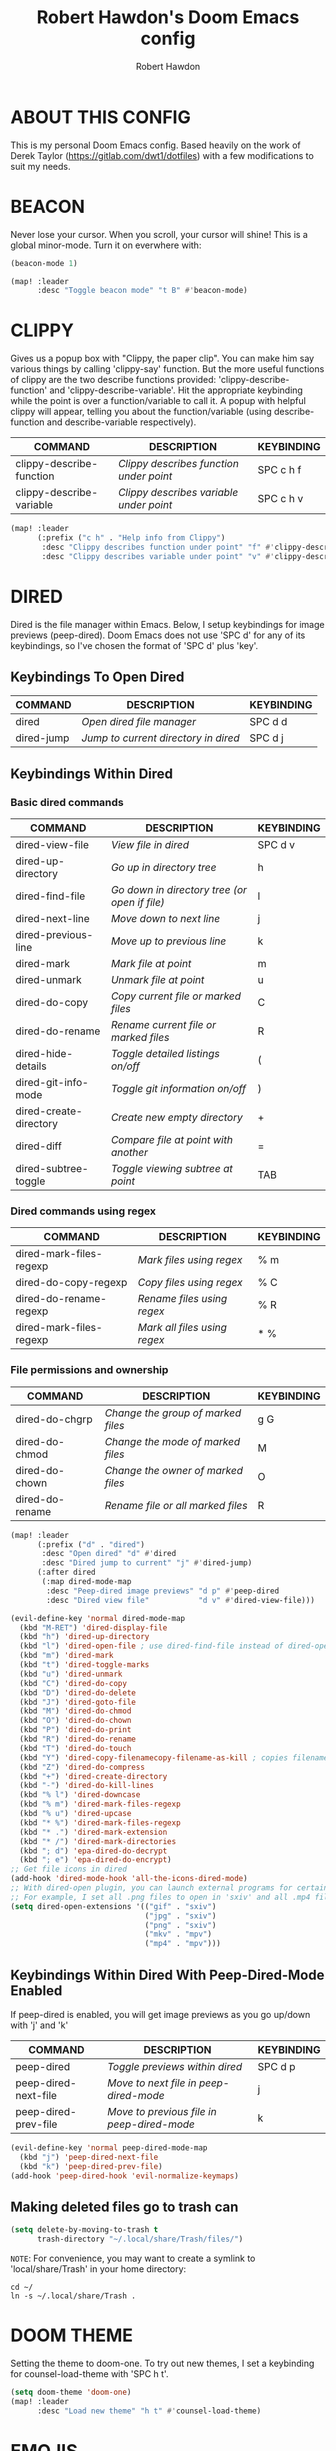 #+TITLE: Robert Hawdon's Doom Emacs config
#+AUTHOR: Robert Hawdon
#+PROPERTY: header-args :tangle config.el
#+auto_tangle: t
#+DESCRIPTION: Robert Hawdon's personal Doom Emacs config. With heavy insparation from Derek Taylor (https://gitlab.com/dwt1/dotfiles)
#+STARTUP: showeverything
#+LAST_MODIFIED: [2023-03-27 Mon 20:29]

* TABLE OF CONTENTS :toc:noexport:
- [[#about-this-config][ABOUT THIS CONFIG]]
- [[#beacon][BEACON]]
- [[#clippy][CLIPPY]]
- [[#dired][DIRED]]
  - [[#keybindings-to-open-dired][Keybindings To Open Dired]]
  - [[#keybindings-within-dired][Keybindings Within Dired]]
  - [[#keybindings-within-dired-with-peep-dired-mode-enabled][Keybindings Within Dired With Peep-Dired-Mode Enabled]]
  - [[#making-deleted-files-go-to-trash-can][Making deleted files go to trash can]]
- [[#doom-theme][DOOM THEME]]
- [[#emojis][EMOJIS]]
- [[#evil-tweaks][EVIL TWEAKS]]
  - [[#remap-wq-and-q-to-kill-buffer][Remap :wq and :q to kill buffer]]
- [[#fonts][FONTS]]
- [[#neotree][NEOTREE]]
- [[#magit][MAGIT]]
  - [[#magit-forge][Magit-forge]]
- [[#markdown][MARKDOWN]]
- [[#maximise-at-start][MAXIMISE AT START]]
- [[#minimap][MINIMAP]]
- [[#modeline][MODELINE]]
- [[#open-specific-files][OPEN SPECIFIC FILES]]
- [[#org-mode][ORG MODE]]
  - [[#org-agenda][Org-agenda]]
  - [[#org-auto-tangle][Org-auto-tangle]]
  - [[#org-export][Org export]]
  - [[#org-file-properties][Org file properties]]
  - [[#org-fonts][Org fonts]]
  - [[#org-journal][Org-journal]]
  - [[#org-priorities][Org Priorities]]
  - [[#org-roam][Org-roam]]
  - [[#org-roam-auto-publish][Org-roam auto publish]]
  - [[#rebuild-org-cache][Rebuild Org Cache]]
- [[#start-page][START PAGE]]
- [[#tab-bar-mode][TAB BAR MODE]]
- [[#title-bar][TITLE BAR]]

* ABOUT THIS CONFIG
This is my personal Doom Emacs config. Based heavily on the work of Derek Taylor (https://gitlab.com/dwt1/dotfiles) with a few modifications to suit my needs.

* BEACON

Never lose your cursor. When you scroll, your cursor will shine! This is a global minor-mode. Turn it on everwhere with:

#+begin_src emacs-lisp
(beacon-mode 1)

(map! :leader
      :desc "Toggle beacon mode" "t B" #'beacon-mode)
#+end_src

* CLIPPY

Gives us a popup box with "Clippy, the paper clip". You can make him say various things by calling 'clippy-say' function.  But the more useful functions of clippy are the two describe functions provided: 'clippy-describe-function' and 'clippy-describe-variable'.  Hit the appropriate keybinding while the point is over a function/variable to call it.  A popup with helpful clippy will appear, telling you about the function/variable (using describe-function and describe-variable respectively).

| COMMAND                  | DESCRIPTION                           | KEYBINDING |
|--------------------------+---------------------------------------+------------|
| clippy-describe-function | /Clippy describes function under point/ | SPC c h f  |
| clippy-describe-variable | /Clippy describes variable under point/ | SPC c h v  |

#+begin_src emacs-lisp
(map! :leader
      (:prefix ("c h" . "Help info from Clippy")
       :desc "Clippy describes function under point" "f" #'clippy-describe-function
       :desc "Clippy describes variable under point" "v" #'clippy-describe-variable))

#+end_src

* DIRED

Dired is the file manager within Emacs.  Below, I setup keybindings for image previews (peep-dired).  Doom Emacs does not use 'SPC d' for any of its keybindings, so I've chosen the format of 'SPC d' plus 'key'.

** Keybindings To Open Dired

| COMMAND    | DESCRIPTION                        | KEYBINDING |
|------------+------------------------------------+------------|
| dired      | /Open dired file manager/            | SPC d d    |
| dired-jump | /Jump to current directory in dired/ | SPC d j    |

** Keybindings Within Dired
*** Basic dired commands

| COMMAND                | DESCRIPTION                                 | KEYBINDING |
|------------------------+---------------------------------------------+------------|
| dired-view-file        | /View file in dired/                          | SPC d v    |
| dired-up-directory     | /Go up in directory tree/                     | h          |
| dired-find-file        | /Go down in directory tree (or open if file)/ | l          |
| dired-next-line        | /Move down to next line/                      | j          |
| dired-previous-line    | /Move up to previous line/                    | k          |
| dired-mark             | /Mark file at point/                          | m          |
| dired-unmark           | /Unmark file at point/                        | u          |
| dired-do-copy          | /Copy current file or marked files/           | C          |
| dired-do-rename        | /Rename current file or marked files/         | R          |
| dired-hide-details     | /Toggle detailed listings on/off/             | (          |
| dired-git-info-mode    | /Toggle git information on/off/               | )          |
| dired-create-directory | /Create new empty directory/                  | +          |
| dired-diff             | /Compare file at point with another/          | =          |
| dired-subtree-toggle   | /Toggle viewing subtree at point/             | TAB        |

*** Dired commands using regex

| COMMAND                 | DESCRIPTION                | KEYBINDING |
|-------------------------+----------------------------+------------|
| dired-mark-files-regexp | /Mark files using regex/     | % m        |
| dired-do-copy-regexp    | /Copy files using regex/     | % C        |
| dired-do-rename-regexp  | /Rename files using regex/   | % R        |
| dired-mark-files-regexp | /Mark all files using regex/ | * %        |

*** File permissions and ownership

| COMMAND         | DESCRIPTION                      | KEYBINDING |
|-----------------+----------------------------------+------------|
| dired-do-chgrp  | /Change the group of marked files/ | g G        |
| dired-do-chmod  | /Change the mode of marked files/  | M          |
| dired-do-chown  | /Change the owner of marked files/ | O          |
| dired-do-rename | /Rename file or all marked files/  | R          |

#+begin_src emacs-lisp
(map! :leader
      (:prefix ("d" . "dired")
       :desc "Open dired" "d" #'dired
       :desc "Dired jump to current" "j" #'dired-jump)
      (:after dired
       (:map dired-mode-map
        :desc "Peep-dired image previews" "d p" #'peep-dired
        :desc "Dired view file"           "d v" #'dired-view-file)))

(evil-define-key 'normal dired-mode-map
  (kbd "M-RET") 'dired-display-file
  (kbd "h") 'dired-up-directory
  (kbd "l") 'dired-open-file ; use dired-find-file instead of dired-open.
  (kbd "m") 'dired-mark
  (kbd "t") 'dired-toggle-marks
  (kbd "u") 'dired-unmark
  (kbd "C") 'dired-do-copy
  (kbd "D") 'dired-do-delete
  (kbd "J") 'dired-goto-file
  (kbd "M") 'dired-do-chmod
  (kbd "O") 'dired-do-chown
  (kbd "P") 'dired-do-print
  (kbd "R") 'dired-do-rename
  (kbd "T") 'dired-do-touch
  (kbd "Y") 'dired-copy-filenamecopy-filename-as-kill ; copies filename to kill ring.
  (kbd "Z") 'dired-do-compress
  (kbd "+") 'dired-create-directory
  (kbd "-") 'dired-do-kill-lines
  (kbd "% l") 'dired-downcase
  (kbd "% m") 'dired-mark-files-regexp
  (kbd "% u") 'dired-upcase
  (kbd "* %") 'dired-mark-files-regexp
  (kbd "* .") 'dired-mark-extension
  (kbd "* /") 'dired-mark-directories
  (kbd "; d") 'epa-dired-do-decrypt
  (kbd "; e") 'epa-dired-do-encrypt)
;; Get file icons in dired
(add-hook 'dired-mode-hook 'all-the-icons-dired-mode)
;; With dired-open plugin, you can launch external programs for certain extensions
;; For example, I set all .png files to open in 'sxiv' and all .mp4 files to open in 'mpv'
(setq dired-open-extensions '(("gif" . "sxiv")
                              ("jpg" . "sxiv")
                              ("png" . "sxiv")
                              ("mkv" . "mpv")
                              ("mp4" . "mpv")))
#+end_src

** Keybindings Within Dired With Peep-Dired-Mode Enabled
If peep-dired is enabled, you will get image previews as you go up/down with 'j' and 'k'

| COMMAND              | DESCRIPTION                              | KEYBINDING |
|----------------------+------------------------------------------+------------|
| peep-dired           | /Toggle previews within dired/             | SPC d p    |
| peep-dired-next-file | /Move to next file in peep-dired-mode/     | j          |
| peep-dired-prev-file | /Move to previous file in peep-dired-mode/ | k          |

#+BEGIN_SRC emacs-lisp
(evil-define-key 'normal peep-dired-mode-map
  (kbd "j") 'peep-dired-next-file
  (kbd "k") 'peep-dired-prev-file)
(add-hook 'peep-dired-hook 'evil-normalize-keymaps)
#+END_SRC

** Making deleted files go to trash can
#+begin_src emacs-lisp
(setq delete-by-moving-to-trash t
      trash-directory "~/.local/share/Trash/files/")
#+end_src

=NOTE=: For convenience, you may want to create a symlink to 'local/share/Trash' in your home directory:
#+begin_example
cd ~/
ln -s ~/.local/share/Trash .
#+end_example

* DOOM THEME

Setting the theme to doom-one.  To try out new themes, I set a keybinding for counsel-load-theme with 'SPC h t'.

#+begin_src emacs-lisp
(setq doom-theme 'doom-one)
(map! :leader
      :desc "Load new theme" "h t" #'counsel-load-theme)
#+end_src

* EMOJIS
Emojify is an Emacs extension to display emojis. It can display github style emojis like :smile: or plain ascii ones like :).

I have created a toggle for this using the 'SPC t e' keybinding.

#+begin_src emacs-lisp
(use-package emojify
  :hook (after-init . global-emojify-mode))
(map! :leader
      :desc "Toggle emojify" "t e" #'global-emojify-mode)
#+end_src

* EVIL TWEAKS

** Remap :wq and :q to kill buffer
When using EVIL mode with Emacs, I prefer think of it as a mini Vim within Emacs. Because of this, I want to remap =:wq= and =:q= to simply kill the current buffer rather than completely quitting Emacs. This is a reworking of a hack I found from someone on a Chinese Emacs forum many years ago when I used Spacemacs for a bit.
The original user goes by the name liu233w, so credit goes to him.
Original post: https://emacs-china.org/t/evil-q-kill-buffer/626/4

#+begin_src emacs-lisp
(defun rh/ex-kill-buffer-and-close ()
  (interactive)
  (unless (char-equal (elt (buffer-name) 0) ?*)
    (kill-this-buffer))
  )

(defun rh/ex-save-kill-buffer-and-close ()
  (interactive)
  (save-buffer)
  (kill-this-buffer)
  )

(evil-ex-define-cmd "q[uit]" 'rh/ex-kill-buffer-and-close )
(evil-ex-define-cmd "wq" 'rh/ex-save-kill-buffer-and-close )
#+end_src

* FONTS

Settings related to fonts within Doom Emacs:
+ 'doom-font' -- standard monospace font that is used for most things in Emacs.
+ 'doom-variable-pitch-font' -- variable font which is useful in some Emacs plugins.
+ 'doom-big-font' -- used in doom-big-font-mode; useful for presentations.
+ 'font-lock-comment-face' -- for comments.
+ 'font-lock-keyword-face' -- for keywords with special significance like 'setq' in elisp.

I have also attempted to account for HiDPI displays by doubling the font size if the screen size is larger than 1080 pixels in height.

#+BEGIN_SRC emacs-lisp
(when window-system
  (if  (eq system-type 'darwin)
    (setq doom-font "VictorMono Nerd Font")
    (setq doom-variable-pitch-font "Annai MN")
    (setq doom-big-font "VictorMono Nerd Font"))
  (if   (eq system-type 'gnu/linux)
    (setq doom-font "VictorMono Nerd Font"))
    (setq doom-variable-pitch-font "Annai MN")
    (setq doom-big-font "VictorMono Nerd Font"))

  (if (> (display-pixel-height) 1080)
    (setq doom-font-size 24)
    (setq doom-variable-pitch-font-size 30)
    (setq doom-big-font-size 48))
  (if (<= (display-pixel-height) 1080)
    (setq doom-font-size 12)
    (setq doom-variable-pitch-font-size 15)
    (setq doom-big-font-size 24))
;; (setq doom-font (font-spec :family "VictorMono Nerd Font" :size 12)
;;       doom-variable-pitch-font (font-spec :family "Annai MN" :size 15)
;;       doom-big-font (font-spec :family "VictorMono Nerd Font" :size 24))
(after! doom-themes
  (setq doom-themes-enable-bold t
        doom-themes-enable-italic t))
(custom-set-faces!
  '(font-lock-comment-face :slant italic)
  '(font-lock-keyword-face :slant italic))
#+END_SRC

* NEOTREE

Neotree is a file tree viewer.  When you open neotree, it jumps to the current file thanks to neo-smart-open.  The neo-window-fixed-size setting makes the neotree width be adjustable.  Doom Emacs had no keybindings set for neotree.  Since Doom Emacs uses ‘SPC t’ for ‘toggle’ keybindings, I used ‘SPC t n’ for toggle-neotree.

#+begin_src emacs-lisp
(after! neotree
  (setq neo-smart-open t
        neo-window-fixed-size nil))
;;(after! doom-themes
;;  (setq doom-neotree-enable-variable-pitch t))
(map! :leader
      :desc "Toggle neotree file viewer" "t n" #'neotree-toggle
      :desc "Open directory in neotree"  "d n" #'neotree-dir)
#+end_src

* MAGIT

Magit is the Emacs built in Git manager, practially everything you can do in git on the command line can be done with Magit.

However, there doesn't appear to be keybindings for, what I'd call, essential git commands, so I've added the following keybindings (some overriding the default Doom Emacs ones).

| COMMAND      | DESCRIPTION                                                    | KEYBINDING |
|--------------+----------------------------------------------------------------+------------|
| magit-pull   | Pull from remote repository                                    | SPC g p    |
| magit-push   | Push code to remote repository                                 | SPC g P    |
| magit-log    | View commit log for current local repository                   | SPC g L    |
| magit-rebase | Rebase your local code with the remote repository              | SPC g r    |
| magit-reset  | Reset your branch with the remote repository or earlier commit | SPC g R    |

#+begin_src emacs-lisp
(map! :leader
      :desc "Magit pull"   "g p" #'magit-pull
      :desc "Magit push"   "g P" #'magit-push
      :desc "Magit log"    "g L" #'magit-log ;; Override Doom Emacs's default
      :desc "Magit rebase" "g r" #'magit-rebase ;; Override Doom Emacs's default
      :desc "Magit reset"  "g R" #'magit-reset) ;; Override Doom Emacs's default
#+end_src

** Magit-forge
For the ability to work with extended features provided by Github and Gitlab, we need to use the forge extension of Magit, then we also need a personal token. Here we tell Emacs where our token is sotred. More information about how to get started is here:
https://magit.vc/manual/ghub.html#Creating-and-Storing-a-Token

#+begin_src emacs-lisp
(setq auth-sources '("~/.authinfo"))
#+end_src

* MARKDOWN
#+begin_src emacs-lisp
(custom-set-faces
 '(markdown-header-face ((t (:inherit font-lock-function-name-face :weight bold :family "variable-pitch"))))
 '(markdown-header-face-1 ((t (:inherit markdown-header-face :height 1.7))))
 '(markdown-header-face-2 ((t (:inherit markdown-header-face :height 1.6))))
 '(markdown-header-face-3 ((t (:inherit markdown-header-face :height 1.5))))
 '(markdown-header-face-4 ((t (:inherit markdown-header-face :height 1.4))))
 '(markdown-header-face-5 ((t (:inherit markdown-header-face :height 1.3))))
 '(markdown-header-face-6 ((t (:inherit markdown-header-face :height 1.2)))))
#+end_src

* MAXIMISE AT START

I quite like Emacs to use the full screen at start, so lets add the following to make that dream a reality.

#+begin_src emacs-lisp
(add-hook 'window-setup-hook #'toggle-frame-maximized)
#+end_src

* MINIMAP
A minimap sidebar displaying a smaller version of the current buffer on either the left or right side. It highlights the currently shown region and updates its position automatically.  Be aware that this minimap program does not work in Org documents.  This is not unusual though because I have tried several minimap programs and none of them can handle Org.

| COMMAND      | DESCRIPTION                               | KEYBINDING |
|--------------+-------------------------------------------+------------|
| minimap-mode | /Toggle minimap-mode/                       | SPC t m    |

#+begin_src emacs-lisp
(setq minimap-window-location 'right)
(map! :leader
      (:prefix ("t" . "toggle")
       :desc "Toggle minimap-mode" "m" #'minimap-mode))
#+end_src

* MODELINE
The modeline is the bottom status bar that appears in Emacs windows.  For more information on what is available to configure in the Doom modeline, check out:
https://github.com/seagle0128/doom-modeline

#+begin_src emacs-lisp
(set-face-attribute 'mode-line nil :font "VictorMono Nerd Font")
(setq doom-modeline-height 12     ;; sets modeline height
      doom-modeline-bar-width 5   ;; sets right bar width
      doom-modeline-persp-name t  ;; adds perspective name to modeline
      doom-modeline-persp-icon t) ;; adds folder icon next to persp name
#+end_src

* OPEN SPECIFIC FILES

Keybindings to open files that I work with all the time using the find-file command, which is the interactive file search that opens with 'C-x C-f' in GNU Emacs or 'SPC f f' in Doom Emacs.  These keybindings use find-file non-interactively since we specify exactly what file to open.  The format I use for these bindings is 'SPC =' plus 'key' since Doom Emacs does not use 'SPC ='.

=NOTE=: Doom Emacs already has a function 'doom/open-private-config' set to the keybinding 'SPC f p'.  This allows you to open any file in your HOME/.config/doom directory, so the following keybindings that I created are not really necessary, but I created this section as an example of how to to create bindings that open specific files on your system.

| PATH TO FILE                                                                | DESCRIPTION                 | KEYBINDING |
|-----------------------------------------------------------------------------+-----------------------------+------------|
| ~/.config/doom/start.org                                                    | /Edit start.org (start page)/ | SPC = =    |
| ~/.config/doom/config.org                                                   | /Edit doom config.org/        | SPC = c    |
| ~/.config/doom/init.el                                                      | /Edit doom init.el/           | SPC = i    |
| ~/.config/doom/packages.el                                                  | /Edit doom packages.el/       | SPC = p    |
| ~/Org/agendas/work.org     | Edit work agenda file       | SPC = a w  |
| ~/Org/agendas/personal.org | Edit personal agenda file   | SPC = a p  |

#+BEGIN_SRC emacs-lisp
(map! :leader
      (:prefix ("=" . "open file")
       :desc "Edit start.org (start page)" "=" #'(lambda () (interactive) (find-file "~/.config/doom/start.org"))
       :desc "Edit doom config.org"        "c" #'(lambda () (interactive) (find-file "~/.config/doom/config.org"))
       :desc "Edit doom init.el"           "i" #'(lambda () (interactive) (find-file "~/.config/doom/init.el"))
       :desc "Edit doom packages.el"       "p" #'(lambda () (interactive) (find-file "~/.config/doom/packages.el"))
       (:prefix ("a" . "Edit agendas")
       :desc "Edit work agenda"            "w" #'(lambda () (interactive) (find-file "~/Org/agendas/work.org"))
       :desc "Edit personal agenda"        "p" #'(lambda () (interactive) (find-file "~/Org/agendas/personal.org")))))
#+END_SRC

* ORG MODE

This is config for Org Mode, it has been mainly wrapped in `(after! org)` as without it, it may load in before Doom's config and get overritten later. I have also enabled org-journal, org-superstar and org-roam by adding (+journal +pretty +roam2) to the org section of my Doom Emacs init.el.

=Note:= I have set my org-directory to a directory in Dropbox which is shared between my personal and work account. The idea here is to be able to sync my Org work between my personal and work machines.

#+begin_src emacs-lisp
(map! :leader
      :desc "Org babel tangle" "m B" #'org-babel-tangle)
(after! org
  (setq org-directory "~/Org/"
        org-default-notes-file (expand-file-name "notes.org" org-directory)
        org-ellipsis " ▼ "
        org-superstar-headline-bullets-list '("◉" "●" "○" "◆" "●" "○" "◆")
        org-superstar-itembullet-alist '((?+ . ?➤) (?- . ?✦)) ; changes +/- symbols in item lists
        ;; org-log-done 'time
        org-log-done 'note
        org-hide-emphasis-markers t
        ;; ex. of org-link-abbrev-alist in action
        ;; [[arch-wiki:Name_of_Page][Description]]
        org-link-abbrev-alist    ; This overwrites the default Doom org-link-abbrev-list
          '(("google" . "http://www.google.com/search?q=")
            ("arch-wiki" . "https://wiki.archlinux.org/index.php/")
            ("ddg" . "https://duckduckgo.com/?q=")
            ("wiki" . "https://en.wikipedia.org/wiki/"))
        org-table-convert-region-max-lines 20000
        org-todo-keywords        ; This overwrites the default Doom org-todo-keywords
          '((sequence
             "TODO(t)"           ; A task that is ready to be tackled
             "TO REVIEW(e)"      ; A change that is ready to be reviewed
             "IN PROGRESS(i)"    ; A tast that is in progress
             "PROJ(p)"           ; A project that contains other tasks
             "BLOG(b)"           ; Blog writing assignments
             "DOCUMENT(o)"       ; Document writing assignments (split sections into tasks)
             "WAIT(w)"           ; Something is holding up this task
             "|"                 ; The pipe necessary to separate "active" states and "inactive" states
             "DONE(d)"           ; Task has been completed
             "APPROVED(a)"       ; Change has been approved
             "REJECTED(r)"       ; Change has been rejected
             "CANCELLED(c)" )))) ; Task has been cancelled
#+end_src

** Org-agenda

#+begin_src emacs-lisp
(after! org
  (setq org-agenda-files '("~/Org/agendas/")))

(after! org-fancy-priorities
  (setq
     ;; org-fancy-priorities-list '("[A]" "[B]" "[C]")
     ;; org-fancy-priorities-list '("❗" "[B]" "[C]")
     ;; org-fancy-priorities-list '("🟥" "🟧" "🟨")
     org-fancy-priorities-list '((?A . "❗ [Highest Priority]")
                                  (?B . "🟥 [High Priority]")
                                  (?C . "🟨 [Medium Priority]")
                                  (?D . "🟩 [Low Priority]")
                                  (?E . "☕ [Non Priority]")
                                  (?F . "⚡ [P1]")
                                  (?G . "🌧 [P2]")
                                  (?H . "☁ [P3]")
                                  (?I . "☀ [P4]"))
     org-priority-faces
     '((?A :foreground "#ff0000" :weight bold)
       (?B :foreground "#ff6c6b" :weight bold)
       (?C :foreground "#97d138" :weight bold)
       (?D :foreground "#25be4b" :weight bold)
       (?E :foreground "#c678dd" :weight bold)
       (?F :foreground "#ff0000" :weight bold)
       (?G :foreground "#ff6c6b" :weight bold)
       (?H :foreground "#97d138" :weight bold)
       (?I :foreground "#25be4b" :weight bold))
     org-agenda-block-separator 8411)

  (setq org-agenda-custom-commands
        '(("v" "A better agenda view"
           ((tags "PRIORITY=\"A\""
                  ((org-agenda-skip-function '(org-agenda-skip-entry-if 'nottodo 'todo))
                   (org-agenda-overriding-header "Highest-priority unfinished tasks:")))
            (tags "PRIORITY=\"B\""
                  ((org-agenda-skip-function '(org-agenda-skip-entry-if 'nottodo 'todo))
                   (org-agenda-overriding-header "High-priority unfinished tasks:")))
            (tags "PRIORITY=\"C\""
                  ((org-agenda-skip-function '(org-agenda-skip-entry-if 'nottodo 'todo))
                   (org-agenda-overriding-header "Medium-priority unfinished tasks:")))
            (tags "PRIORITY=\"D\""
                  ((org-agenda-skip-function '(org-agenda-skip-entry-if 'nottodo 'todo))
                   (org-agenda-overriding-header "Low-priority unfinished tasks:")))
            (tags "PRIORITY=\"E\""
                  ((org-agenda-skip-function '(org-agenda-skip-entry-if 'nottodo 'todo))
                   (org-agenda-overriding-header "Non-priority unfinished tasks:")))
            (tags "PRIORITY=\"F\""
                  ((org-agenda-skip-function '(org-agenda-skip-entry-if 'nottodo 'todo))
                   (org-agenda-overriding-header "Open P1 Incidents:")))
            (tags "PRIORITY=\"G\""
                  ((org-agenda-skip-function '(org-agenda-skip-entry-if 'nottodo 'todo))
                   (org-agenda-overriding-header "Open P2 Incidents:")))
            (tags "PRIORITY=\"H\""
                  ((org-agenda-skip-function '(org-agenda-skip-entry-if 'nottodo 'todo))
                   (org-agenda-overriding-header "Open P3 Incidents:")))
            (tags "PRIORITY=\"I\""
                  ((org-agenda-skip-function '(org-agenda-skip-entry-if 'nottodo 'todo))
                   (org-agenda-overriding-header "Open P4 Incidents:")))
            (tags "customtag"
                  ((org-agenda-skip-function '(org-agenda-skip-entry-if 'nottodo 'todo))
                   (org-agenda-overriding-header "Tasks marked with customtag:")))

            (agenda "")
            (alltodo ""))))))
#+end_src

** Org-auto-tangle

=org-auto-tangle= allows you to add the option =#+auto_tangle: t= in your Org file so that it automatically tangles when you save the document.  I have made adding this to your file even easier by creating a function 'rh/ginsert-auto-tangle-tag' and setting it to a keybinding 'SPC i a'.

#+begin_src emacs-lisp
(use-package! org-auto-tangle
  :defer t
  :hook (org-mode . org-auto-tangle-mode)
  :config
  (setq org-auto-tangle-default t))

(defun rh/ginsert-auto-tangle-tag ()
  "Insert auto-tangle tag in a literate config."
  (interactive)
  (evil-org-open-below 1)
  (insert "#+auto_tangle: t ")
  (evil-force-normal-state))

(map! :leader
      :desc "Insert auto_tangle tag" "i a" #'rh/ginsert-auto-tangle-tag)
#+end_src

** Org export
Some extra support for exporting to different formats from Org mode.

#+begin_src emacs-lisp
(use-package ox-clip)
(use-package ox-man)
(use-package ox-gemini)
#+end_src

** Org file properties

Credit for this must go to [[https://github.com/zaeph/][Leo Vivier]] who has created these functions:

+ =org-find-time-file-property= - Return the position of the time file PROPERTY if it exists. When ANYWHERE is non-nil, search beyond the preamble.
+ =org-has-time-file-property-p= - Return the position of time file PROPERTY if it is defined. As a special case, return -1 if the time file PROPERTY exists but is not defined.
+ =org-set-time-file-property= - Set the time file PROPERTY in the preamble. When ANYWHERE is non-nil, search beyond the preamble. If the position of the file PROPERTY has already been computed, it can be passed in POS.
+ =org-set-last-modified= - Update the LAST_MODIFIED file property in the preamble.

#+begin_src emacs-lisp
(after! org

  (defun rh/org-find-time-file-property (property &optional anywhere)
    "Return the position of the time file PROPERTY if it exists.
When ANYWHERE is non-nil, search beyond the preamble."
    (save-excursion
      (goto-char (point-min))
      (let ((first-heading
             (save-excursion
               (re-search-forward org-outline-regexp-bol nil t))))
        (when (re-search-forward (format "^#\\+%s:" property)
                                 (if anywhere nil first-heading)
                                 t)
          (point)))))

  (defun rh/org-has-time-file-property-p (property &optional anywhere)
    "Return the position of time file PROPERTY if it is defined.
As a special case, return -1 if the time file PROPERTY exists but
is not defined."
    (when-let ((pos (rh/org-find-time-file-property property anywhere)))
      (save-excursion
        (goto-char pos)
        (if (and (looking-at-p " ")
                 (progn (forward-char)
                        (org-at-timestamp-p 'lax)))
            pos
          -1))))

  (defun rh/org-set-time-file-property (property &optional anywhere pos)
    "Set the time file PROPERTY in the preamble.
When ANYWHERE is non-nil, search beyond the preamble.
If the position of the file PROPERTY has already been computed,
it can be passed in POS."
    (when-let ((pos (or pos
                        (rh/org-find-time-file-property property))))
      (save-excursion
        (goto-char pos)
        (if (looking-at-p " ")
            (forward-char)
          (insert " "))
        (delete-region (point) (line-end-position))
        (let* ((now (format-time-string "[%Y-%m-%d %a %H:%M]")))
          (insert now)))))

  (defun rh/org-set-last-modified ()
    "Update the LAST_MODIFIED file property in the preamble."
    (interactive)
    (when (derived-mode-p 'org-mode)
      (rh/org-set-time-file-property "LAST_MODIFIED")))


)

#+end_src

** Org fonts
I have created an interactive function for each color scheme (M-x rh/gorg-colors-*).  These functions will set appropriate colors and font attributes for org-level fonts and the org-table font.

#+begin_src emacs-lisp
(after! org
    (defun rh/gorg-colors-doom-one ()
    "Enable Doom One colors for Org headers."
    (interactive)
    (dolist
        (face
        '((org-level-1 1.7 "#51afef" ultra-bold)
            (org-level-2 1.6 "#c678dd" extra-bold)
            (org-level-3 1.5 "#98be65" bold)
            (org-level-4 1.4 "#da8548" semi-bold)
            (org-level-5 1.3 "#5699af" normal)
            (org-level-6 1.2 "#a9a1e1" normal)
            (org-level-7 1.1 "#46d9ff" normal)
            (org-level-8 1.0 "#ff6c6b" normal)))
        (set-face-attribute (nth 0 face) nil :font doom-variable-pitch-font :weight (nth 3 face) :height (nth 1 face) :foreground (nth 2 face)))
        (set-face-attribute 'org-table nil :font doom-font :weight 'normal :height 1.0 :foreground "#bfafdf"))

    (defun rh/gorg-colors-dracula ()
    "Enable Dracula colors for Org headers."
    (interactive)
    (dolist
        (face
        '((org-level-1 1.7 "#8be9fd" ultra-bold)
            (org-level-2 1.6 "#bd93f9" extra-bold)
            (org-level-3 1.5 "#50fa7b" bold)
            (org-level-4 1.4 "#ff79c6" semi-bold)
            (org-level-5 1.3 "#9aedfe" normal)
            (org-level-6 1.2 "#caa9fa" normal)
            (org-level-7 1.1 "#5af78e" normal)
            (org-level-8 1.0 "#ff92d0" normal)))
        (set-face-attribute (nth 0 face) nil :font doom-variable-pitch-font :weight (nth 3 face) :height (nth 1 face) :foreground (nth 2 face)))
        (set-face-attribute 'org-table nil :font doom-font :weight 'normal :height 1.0 :foreground "#bfafdf"))

    (defun rh/gorg-colors-gruvbox-dark ()
    "Enable Gruvbox Dark colors for Org headers."
    (interactive)
    (dolist
        (face
        '((org-level-1 1.7 "#458588" ultra-bold)
            (org-level-2 1.6 "#b16286" extra-bold)
            (org-level-3 1.5 "#98971a" bold)
            (org-level-4 1.4 "#fb4934" semi-bold)
            (org-level-5 1.3 "#83a598" normal)
            (org-level-6 1.2 "#d3869b" normal)
            (org-level-7 1.1 "#d79921" normal)
            (org-level-8 1.0 "#8ec07c" normal)))
        (set-face-attribute (nth 0 face) nil :font doom-variable-pitch-font :weight (nth 3 face) :height (nth 1 face) :foreground (nth 2 face)))
        (set-face-attribute 'org-table nil :font doom-font :weight 'normal :height 1.0 :foreground "#bfafdf"))

    (defun rh/gorg-colors-monokai-pro ()
    "Enable Monokai Pro colors for Org headers."
    (interactive)
    (dolist
        (face
        '((org-level-1 1.7 "#78dce8" ultra-bold)
            (org-level-2 1.6 "#ab9df2" extra-bold)
            (org-level-3 1.5 "#a9dc76" bold)
            (org-level-4 1.4 "#fc9867" semi-bold)
            (org-level-5 1.3 "#ff6188" normal)
            (org-level-6 1.2 "#ffd866" normal)
            (org-level-7 1.1 "#78dce8" normal)
            (org-level-8 1.0 "#ab9df2" normal)))
        (set-face-attribute (nth 0 face) nil :font doom-variable-pitch-font :weight (nth 3 face) :height (nth 1 face) :foreground (nth 2 face)))
        (set-face-attribute 'org-table nil :font doom-font :weight 'normal :height 1.0 :foreground "#bfafdf"))

    (defun rh/gorg-colors-nord ()
    "Enable Nord colors for Org headers."
    (interactive)
    (dolist
        (face
        '((org-level-1 1.7 "#81a1c1" ultra-bold)
            (org-level-2 1.6 "#b48ead" extra-bold)
            (org-level-3 1.5 "#a3be8c" bold)
            (org-level-4 1.4 "#ebcb8b" semi-bold)
            (org-level-5 1.3 "#bf616a" normal)
            (org-level-6 1.2 "#88c0d0" normal)
            (org-level-7 1.1 "#81a1c1" normal)
            (org-level-8 1.0 "#b48ead" normal)))
        (set-face-attribute (nth 0 face) nil :font doom-variable-pitch-font :weight (nth 3 face) :height (nth 1 face) :foreground (nth 2 face)))
        (set-face-attribute 'org-table nil :font doom-font :weight 'normal :height 1.0 :foreground "#bfafdf"))

    (defun rh/gorg-colors-oceanic-next ()
    "Enable Oceanic Next colors for Org headers."
    (interactive)
    (dolist
        (face
        '((org-level-1 1.7 "#6699cc" ultra-bold)
            (org-level-2 1.6 "#c594c5" extra-bold)
            (org-level-3 1.5 "#99c794" bold)
            (org-level-4 1.4 "#fac863" semi-bold)
            (org-level-5 1.3 "#5fb3b3" normal)
            (org-level-6 1.2 "#ec5f67" normal)
            (org-level-7 1.1 "#6699cc" normal)
            (org-level-8 1.0 "#c594c5" normal)))
        (set-face-attribute (nth 0 face) nil :font doom-variable-pitch-font :weight (nth 3 face) :height (nth 1 face) :foreground (nth 2 face)))
        (set-face-attribute 'org-table nil :font doom-font :weight 'normal :height 1.0 :foreground "#bfafdf"))

    (defun rh/gorg-colors-palenight ()
    "Enable Palenight colors for Org headers."
    (interactive)
    (dolist
        (face
        '((org-level-1 1.7 "#82aaff" ultra-bold)
            (org-level-2 1.6 "#c792ea" extra-bold)
            (org-level-3 1.5 "#c3e88d" bold)
            (org-level-4 1.4 "#ffcb6b" semi-bold)
            (org-level-5 1.3 "#a3f7ff" normal)
            (org-level-6 1.2 "#e1acff" normal)
            (org-level-7 1.1 "#f07178" normal)
            (org-level-8 1.0 "#ddffa7" normal)))
        (set-face-attribute (nth 0 face) nil :font doom-variable-pitch-font :weight (nth 3 face) :height (nth 1 face) :foreground (nth 2 face)))
        (set-face-attribute 'org-table nil :font doom-font :weight 'normal :height 1.0 :foreground "#bfafdf"))

    (defun rh/gorg-colors-solarized-dark ()
    "Enable Solarized Dark colors for Org headers."
    (interactive)
    (dolist
        (face
        '((org-level-1 1.7 "#268bd2" ultra-bold)
            (org-level-2 1.6 "#d33682" extra-bold)
            (org-level-3 1.5 "#859900" bold)
            (org-level-4 1.4 "#b58900" semi-bold)
            (org-level-5 1.3 "#cb4b16" normal)
            (org-level-6 1.2 "#6c71c4" normal)
            (org-level-7 1.1 "#2aa198" normal)
            (org-level-8 1.0 "#657b83" normal)))
        (set-face-attribute (nth 0 face) nil :font doom-variable-pitch-font :weight (nth 3 face) :height (nth 1 face) :foreground (nth 2 face)))
        (set-face-attribute 'org-table nil :font doom-font :weight 'normal :height 1.0 :foreground "#bfafdf"))

    (defun rh/gorg-colors-solarized-light ()
    "Enable Solarized Light colors for Org headers."
    (interactive)
    (dolist
        (face
        '((org-level-1 1.7 "#268bd2" ultra-bold)
            (org-level-2 1.6 "#d33682" extra-bold)
            (org-level-3 1.5 "#859900" bold)
            (org-level-4 1.4 "#b58900" semi-bold)
            (org-level-5 1.3 "#cb4b16" normal)
            (org-level-6 1.2 "#6c71c4" normal)
            (org-level-7 1.1 "#2aa198" normal)
            (org-level-8 1.0 "#657b83" normal)))
        (set-face-attribute (nth 0 face) nil :font doom-variable-pitch-font :weight (nth 3 face) :height (nth 1 face) :foreground (nth 2 face)))
        (set-face-attribute 'org-table nil :font doom-font :weight 'normal :height 1.0 :foreground "#bfafdf"))

    (defun rh/gorg-colors-tomorrow-night ()
    "Enable Tomorrow Night colors for Org headers."
    (interactive)
    (dolist
        (face
        '((org-level-1 1.7 "#81a2be" ultra-bold)
            (org-level-2 1.6 "#b294bb" extra-bold)
            (org-level-3 1.5 "#b5bd68" bold)
            (org-level-4 1.4 "#e6c547" semi-bold)
            (org-level-5 1.3 "#cc6666" normal)
            (org-level-6 1.2 "#70c0ba" normal)
            (org-level-7 1.1 "#b77ee0" normal)
            (org-level-8 1.0 "#9ec400" normal)))
        (set-face-attribute (nth 0 face) nil :font doom-variable-pitch-font :weight (nth 3 face) :height (nth 1 face) :foreground (nth 2 face)))
        (set-face-attribute 'org-table nil :font doom-font :weight 'normal :height 1.0 :foreground "#bfafdf"))

  ;; Load our desired rh/gorg-colors-* theme on startup
  (rh/gorg-colors-doom-one)
)
#+end_src

** Org-journal
#+begin_src emacs-lisp
(setq org-journal-dir "~/Org/journal/"
      org-journal-date-prefix "* "
      org-journal-time-prefix "** "
      org-journal-date-format "%B %d, %Y (%A) "
      org-journal-file-format "%Y-%m-%d.org")
#+end_src

** Org Priorities

By default, Org only ships with 3 priority settings, let's change that.

#+begin_src emacs-lisp
(setq   org-highest-priority ?A
    org-default-priority ?C
    org-lowest-priority ?I
)
#+end_src

** Org-roam
[[https://github.com/org-roam/org-roam][Org-roam]] is a plain-text knowledge management system.  Org-roam borrows principles from the =Zettelkasten= method, providing a solution for non-hierarchical note-taking.  It should also work as a plug-and-play solution for anyone already using Org-mode for their personal wiki.

| COMMAND                | DESCRIPTION                        | KEYBINDING |
|------------------------+------------------------------------+------------|
| completion-at-point    | /Completion of node-insert at point/ | SPC n r c  |
| org-roam-node-find     | /Find node or create a new one/      | SPC n r f  |
| org-roam-graph         | /Show graph of all nodes/            | SPC n r g  |
| org-roam-node-insert   | /Insert link to a node/              | SPC n r i  |
| org-roam-capture       | /Capture to node/                    | SPC n r n  |
| org-roam-buffer-toggle | /Toggle roam buffer/                 | SPC n r r  |

#+begin_src emacs-lisp
(after! org
  (setq org-roam-directory "~/Org/roam/")
  (if  (eq system-type 'darwin)
        (setq org-roam-graph-viewer "/Applications/Brave Browser.app/Contents/MacOS/Brave Browser"))
  (if  (eq system-type 'gnu/linux)
        (setq org-roam-graph-viewer "brave")))

(map! :leader
      (:prefix ("n r" . "org-roam")
       :desc "Completion at point" "c" #'completion-at-point
       :desc "Find node"           "f" #'org-roam-node-find
       :desc "Show graph"          "g" #'org-roam-graph
       :desc "Insert node"         "i" #'org-roam-node-insert
       :desc "Capture to node"     "n" #'org-roam-capture
       :desc "Toggle roam buffer"  "r" #'org-roam-buffer-toggle))
#+end_src

** Org-roam auto publish
I'm using Org-roam to build a knowledgebase, but I don't want all of my notes to be published, so to get around this, I add a tag. I'm going to add a shortcut here to add that tag to my notes.

#+begin_src emacs-lisp
(defun rh/ginsert-auto-publish ()
  "Insert auto-tangle tag in a literate config."
  (interactive)
  (evil-org-open-below 1)
  (insert "#+filetags: publish")
  (evil-force-normal-state))

(map! :leader
      :desc "Insert publish tag" "i P" #'rh/ginsert-auto-publish)
#+end_src


** Rebuild Org Cache

#+begin_src emacs-lisp
(defun rh/force-org-rebuild-cache ()
  "Rebuild the `org-mode' and `org-roam' cache."
  (interactive)
  (org-id-update-id-locations)
  ;; Note: you may need `org-roam-db-clear-all'
  ;; followed by `org-roam-db-sync'
  (org-roam-db-sync)
  (org-roam-update-org-id-locations))
#+end_src
* START PAGE
Instead of using Doom's Dashboard or the Emacs Dashboard program, I have decided to just set an custom start file as my "dashboard" since it allows me more customization options.  I have added to the 'start-mode-hook' the argument 'read-only-mode'.  This is to prevent accidental editing of the start file, and to prevent clashes with the 'start-mode' specific keybindings.  You can toggle on/off read-only-mode with 'SPC t r'.

#+begin_src emacs-lisp
(setq initial-buffer-choice "~/.config/doom/start.org")

(define-minor-mode start-mode
  "Provide functions for custom start page."
  :lighter " start"
  :keymap (let ((map (make-sparse-keymap)))
          ;;(define-key map (kbd "M-z") 'eshell)
            (evil-define-key 'normal start-mode-map
              (kbd "1") '(lambda () (interactive) (find-file "~/.config/doom/config.org"))
              (kbd "2") '(lambda () (interactive) (find-file "~/.config/doom/init.el"))
              (kbd "3") '(lambda () (interactive) (find-file "~/.config/doom/packages.el"))
              (kbd "4") '(lambda () (interactive) (find-file "~/.config/doom/eshell/aliases"))
              (kbd "5") '(lambda () (interactive) (find-file "~/.config/doom/eshell/profile")))
          map))

(add-hook 'start-mode-hook 'read-only-mode) ;; make start.org read-only; use 'SPC t r' to toggle off read-only.
(provide 'start-mode)
#+end_src

* TAB BAR MODE
Emacs supports tabs, it's an out of the box feature, and is great for having differnet works spaces you can easily switch between. It's not enabled by default, and also doesn't have a keybinding, so we're going to set it up in the toggles menu.

#+begin_src emacs-lisp
(tab-bar-mode 1)

(map! :leader
      :desc "Toggle tab bar mode" "t t" #'tab-bar-mode)
#+end_src

* TITLE BAR
Removing the name "Doom" from "Doom Emacs" on the off chance that someone at work mistakes it for the 1993 game of the same name.

#+begin_src emacs-lisp
(setq frame-title-format '("%b – Emacs"))
#+end_src
